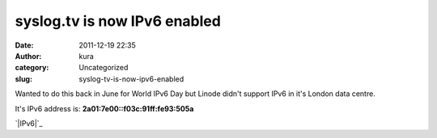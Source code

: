 syslog.tv is now IPv6 enabled
#############################
:date: 2011-12-19 22:35
:author: kura
:category: Uncategorized
:slug: syslog-tv-is-now-ipv6-enabled

Wanted to do this back in June for World IPv6 Day but Linode didn't
support IPv6 in it's London data centre.

It's IPv6 address is: **2a01:7e00::f03c:91ff:fe93:505a**

`|IPv6|`_

.. _|image1|: https://syslog.tv/files/2011/12/ipv6.png

.. |IPv6| image:: https://syslog.tv/files/2011/12/ipv6.png
.. |image1| image:: https://syslog.tv/files/2011/12/ipv6.png
